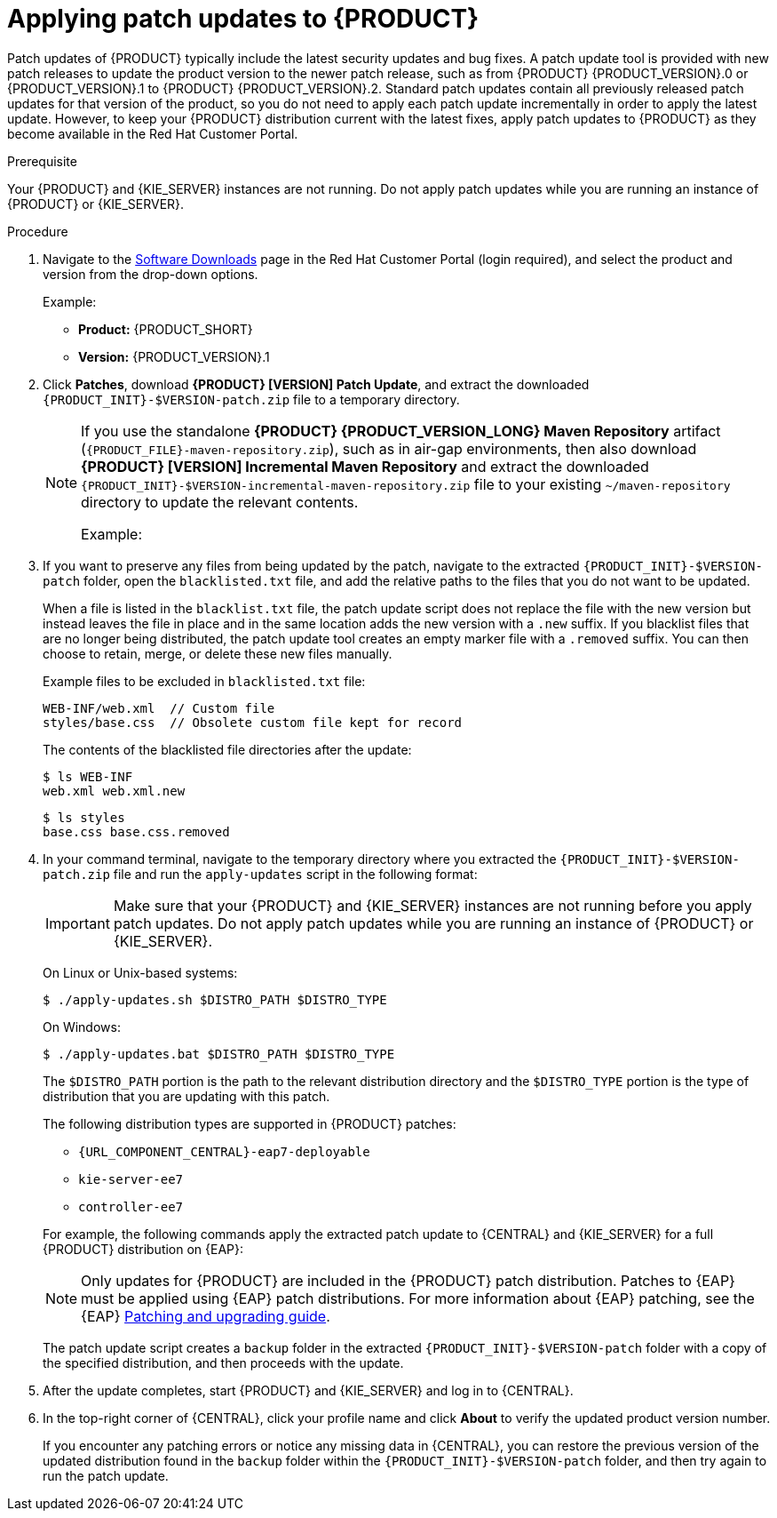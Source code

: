 [id='patches-applying-proc']

= Applying patch updates to {PRODUCT}

Patch updates of {PRODUCT} typically include the latest security updates and bug fixes. A patch update tool is provided with new patch releases to update the product version to the newer patch release, such as from {PRODUCT} {PRODUCT_VERSION}.0 or {PRODUCT_VERSION}.1 to {PRODUCT} {PRODUCT_VERSION}.2. Standard patch updates contain all previously released patch updates for that version of the product, so you do not need to apply each patch update incrementally in order to apply the latest update. However, to keep your {PRODUCT} distribution current with the latest fixes, apply patch updates to {PRODUCT} as they become available in the Red Hat Customer Portal.

.Prerequisite
Your {PRODUCT} and {KIE_SERVER} instances are not running. Do not apply patch updates while you are running an instance of {PRODUCT} or {KIE_SERVER}.

.Procedure
. Navigate to the https://access.redhat.com/jbossnetwork/restricted/listSoftware.html[Software Downloads] page in the Red Hat Customer Portal (login required), and select the product and version from the drop-down options.
+
--
Example:

* *Product:* {PRODUCT_SHORT}
* *Version:* {PRODUCT_VERSION}.1
--
. Click *Patches*, download *{PRODUCT} [VERSION] Patch Update*, and extract the downloaded `{PRODUCT_INIT}-$VERSION-patch.zip` file to a temporary directory.
+
[NOTE]
====
If you use the standalone *{PRODUCT} {PRODUCT_VERSION_LONG} Maven Repository* artifact (`{PRODUCT_FILE}-maven-repository.zip`), such as in air-gap environments, then also download *{PRODUCT} [VERSION] Incremental Maven Repository* and extract the downloaded `{PRODUCT_INIT}-$VERSION-incremental-maven-repository.zip` file to your existing `~/maven-repository` directory to update the relevant contents.

Example:
ifdef::DM[]
[source]
----
$ unzip -o rhdm-7.0.1-incremental-maven-repository.zip -d $REPO_PATH/rhdm-7.0.0.GA-maven-repository/maven-repository/
----
endif::DM[]
ifdef::BA[]
[source]
----
$ unzip -o rhba-7.0.1-incremental-maven-repository.zip -d $REPO_PATH/rhba-7.0.0-maven-repository/maven-repository/
----
endif::BA[]
====

. If you want to preserve any files from being updated by the patch, navigate to the extracted `{PRODUCT_INIT}-$VERSION-patch` folder, open the `blacklisted.txt` file, and add the relative paths to the files that you do not want to be updated.
+
--
When a file is listed in the `blacklist.txt` file, the patch update script does not replace the file with the new version but instead leaves the file in place and in the same location adds the new version with a `.new` suffix. If you blacklist files that are no longer being distributed, the patch update tool creates an empty marker file with a `.removed` suffix. You can then choose to retain, merge, or delete these new files manually.

Example files to be excluded in `blacklisted.txt` file:
[source]
----
WEB-INF/web.xml  // Custom file
styles/base.css  // Obsolete custom file kept for record
----

The contents of the blacklisted file directories after the update:
[source]
----
$ ls WEB-INF
web.xml web.xml.new
----

[source]
----
$ ls styles
base.css base.css.removed
----
--
. In your command terminal, navigate to the temporary directory where you extracted the `{PRODUCT_INIT}-$VERSION-patch.zip` file and run the `apply-updates` script in the following format:
+
--
IMPORTANT: Make sure that your {PRODUCT} and {KIE_SERVER} instances are not running before you apply patch updates. Do not apply patch updates while you are running an instance of {PRODUCT} or {KIE_SERVER}.

On Linux or Unix-based systems:
[source]
----
$ ./apply-updates.sh $DISTRO_PATH $DISTRO_TYPE
----

On Windows:
[source]
----
$ ./apply-updates.bat $DISTRO_PATH $DISTRO_TYPE
----

The `$DISTRO_PATH` portion is the path to the relevant distribution directory and the `$DISTRO_TYPE` portion is the type of distribution that you are updating with this patch.

The following distribution types are supported in {PRODUCT} patches:

* `{URL_COMPONENT_CENTRAL}-eap7-deployable`
* `kie-server-ee7`
ifdef::DM[]
* `kie-server-jws`
endif::DM[]
* `controller-ee7`
ifdef::DM[]
* `controller-jws`
endif::DM[]

For example, the following commands apply the extracted patch update to {CENTRAL} and {KIE_SERVER} for a full {PRODUCT} distribution on {EAP}:

ifdef::DM[]
[source]
----
./apply-updates.sh ~EAP_HOME/standalone/deployments/decision-central.war decision-central-eap7-deployable

./apply-updates.sh ~EAP_HOME/standalone/deployments/decision-central.war controller-ee7

./apply-updates.sh ~EAP_HOME/standalone/deployments/kie-server.war kie-server-ee7
----
endif::DM[]
ifdef::BA[]
[source]
----
./apply-updates.sh ~EAP_HOME/standalone/deployments/business-central.war business-central-eap7-deployable

./apply-updates.sh ~EAP_HOME/standalone/deployments/business-central.war controller-ee7

./apply-updates.sh ~EAP_HOME/standalone/deployments/kie-server.war kie-server-ee7
----
endif::BA[]

NOTE: Only updates for {PRODUCT} are included in the {PRODUCT} patch distribution. Patches to {EAP} must be applied using {EAP} patch distributions. For more information about {EAP} patching, see the {EAP} https://access.redhat.com/documentation/en-us/red_hat_jboss_enterprise_application_platform/7.1/html/patching_and_upgrading_guide/[Patching and upgrading guide].

The patch update script creates a `backup` folder in the extracted `{PRODUCT_INIT}-$VERSION-patch` folder with a copy of the specified distribution, and then proceeds with the update.
--
. After the update completes, start {PRODUCT} and {KIE_SERVER} and log in to {CENTRAL}.
. In the top-right corner of {CENTRAL}, click your profile name and click *About* to verify the updated product version number.
+
If you encounter any patching errors or notice any missing data in {CENTRAL}, you can restore the previous version of the updated distribution found in the `backup` folder within the `{PRODUCT_INIT}-$VERSION-patch` folder, and then try again to run the patch update.
